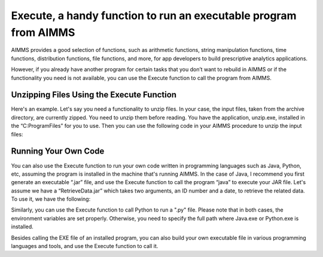 .. IMAGES
.. </Images/114/...>


Execute, a handy function to run an executable program from AIMMS
=================================================================

.. image:: /Images/114/exe-file-icon.png

AIMMS provides a good selection of functions, such as arithmetic functions, string manipulation functions, time functions, distribution functions, file functions, and more, for app developers to build prescriptive analytics applications.

However, if you already have another program for certain tasks that you don’t want to rebuild in AIMMS or if the functionality you need is not available, you can use the Execute function to call the program from AIMMS.

Unzipping Files Using the Execute Function
--------------------------------------------

Here's an example. Let's say you need a functionality to unzip files. In your case, the input files, taken from the archive directory, are currently zipped. You need to unzip them before reading. You have the application, unzip.exe, installed in the “C:\ProgramFiles” for you to use. Then you can use the following code in your AIMMS procedure to unzip the input files:

.. raw:: html

    <code>
    </code>
    <p style="padding-left: 30px;">Execute(“C:\\ProgramFiles\\unzip.exe”, “D:\\data\\archive\\inputfile.zip”);</p>
    <code></code>It works as executing the command line: “C:\ProgramFiles\upzip.exe D:\data\archive\inputfile.zip” from your AIMMS project directory. Of course, you don’t want to see a bunch of files unzipped in your project directory. You can fix that by modifying the statement. Simply add the “-d” option, provided by the unzip.exe, to redirect the upzipped files to a temp folder:
    <code>
    </code>
    <p style="padding-left: 30px;">Execute(“C:\\ProgramFiles\\unzip.exe”, “D:\\data\\archive\\inputfile01.zip -d D:\\temp\\files\\”);</p>
    Instead of using double quoted strings, you can also use string parameters to generate a command line dynamically based on data in your AIMMS model. You can find more details on the Execute function in the <a title="Execute Function" href="http://images.aimms.com/aimms/download/manuals/aimms3fr_miscellaneous.pdf" target="_blank">AIMMS Function Reference</a>.

Running Your Own Code
----------------------

You can also use the Execute function to run your own code written in programming languages such as Java, Python, etc, assuming the program is installed in the machine that's running AIMMS. In the case of Java, I recommend you first generate an executable “.jar” file, and use the Execute function to call the program “java” to execute your JAR file. Let's assume we have a “RetrieveData.jar” which takes two arguments, an ID number and a date, to retrieve the related data. To use it, we have the following:

.. raw:: html

    <code>
    </code>
    <p style="padding-left: 30px;">MyCommandLine := FormatString("-jar RetrieveData.jar %s %s",ID, RequestDate);</p>
    <p style="padding-left: 30px;">Execute(“java”, MyCommandLine );</p>
    where “MyCommandLine”, “ID” and “RequestData” are string parameters in AIMMS. “ID” and “RequestDate” take dynamic value at run time, and “MyCommandLine” is generated based on these values.  Please refer to the <a title="String Functions" href="http://images.aimms.com/aimms/download/manuals/aimms3fr_string.pdf" target="_blank">AIMMS Function Reference</a> for more information on the “FormatString” function.

Similarly, you can use the Execute function to call Python to run a ".py" file. Please note that in both cases, the environment variables are set properly. Otherwise, you need to specify the full path where Java.exe or Python.exe is installed.

Besides calling the EXE file of an installed program, you can also build your own executable file in various programming languages and tools, and use the Execute function to call it.